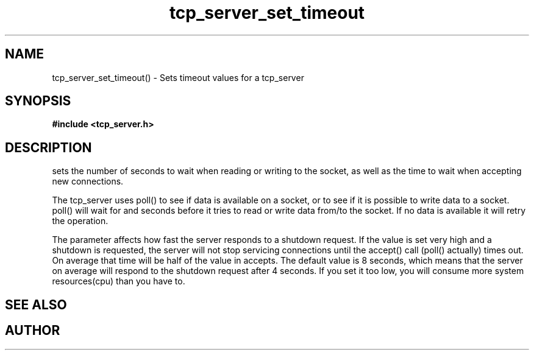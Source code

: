 .TH tcp_server_set_timeout 3 2016-01-30 "" "The Meta C Library"
.SH NAME
tcp_server_set_timeout() \- Sets timeout values for a tcp_server
.SH SYNOPSIS
.B #include <tcp_server.h>
.sp
.Fo "void tcp_server_set_timeout"
.Fa "tcp_server srv"
.Fa "int reads"
.Fa "int writes"
.Fa "int accepts"
.Fc
.SH DESCRIPTION
.Nm
sets the number of seconds to wait when reading or writing to 
the socket, as well as the time to wait when accepting new 
connections. 
.PP
The tcp_server uses poll() to see if data is available on a socket,
or to see if it is possible to write data to a socket. poll() will
wait for
.Fa reads
and 
.Fa writes
seconds before it tries to read or write data from/to the socket.
If no data is available it will retry the operation.
.PP
The 
.Fa accepts
parameter affects how fast the server responds to
a shutdown request. If the value is set very high and a shutdown
is requested, the server will not stop servicing connections until
the accept() call (poll() actually) times out. On average that time
will be half of the value in accepts. The default value is 8
seconds, which means that the server on average will respond to
the shutdown request after 4 seconds. If you set it too low, you
will consume more system resources(cpu) than you have to.
.SH SEE ALSO
.Xr tcp_server_set_retries() 3
.SH AUTHOR
.An B. Augestad, bjorn.augestad@gmail.com
